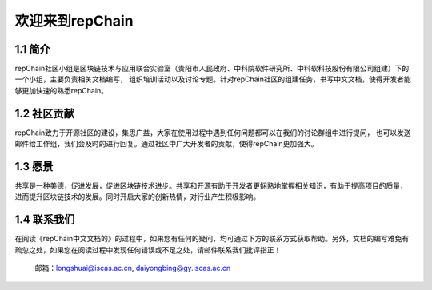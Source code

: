 ========================
欢迎来到repChain
========================

-----------------------
1.1 简介
-----------------------
repChain社区小组是区块链技术与应用联合实验室（贵阳市人民政府、中科院软件研究所、中科软科技股份有限公司组建）下的一个小组，主要负责相关文档编写，
组织培训活动以及讨论专题。针对repChain社区的组建任务，书写中文文档，使得开发者能够更加快速的熟悉repChain。

-----------------------
1.2 社区贡献
-----------------------
repChain致力于开源社区的建设，集思广益，大家在使用过程中遇到任何问题都可以在我们的讨论群组中进行提问，
也可以发送邮件给工作组，我们会及时的进行回复。通过社区中广大开发者的贡献，使得repChain更加强大。

-----------------------
1.3 愿景
-----------------------
共享是一种美德，促进发展，促进区块链技术进步。共享和开源有助于开发者更娴熟地掌握相关知识，有助于提高项目的质量，
进而提升区块链技术的发展。同时开启大家的创新热情，对行业产生积极影响。

-----------------
1.4 联系我们
-----------------

在阅读《repChain中文文档的》的过程中，如果您有任何的疑问，均可通过下方的联系方式获取帮助。另外，文档的编写难免有疏忽之处，如果您在阅读过程中发现任何错误或不足之处，请邮件联系我们批评指正！

  邮箱：longshuai@iscas.ac.cn, daiyongbing@gy.iscas.ac.cn
